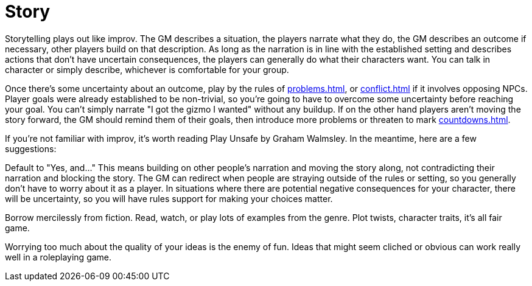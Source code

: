 [#story]
= Story

Storytelling plays out like improv.  The GM describes a situation, the players narrate what they do, the GM describes an outcome if necessary, other players build on that description. As long as the narration is in line with the established setting and describes actions that don't have uncertain consequences, the players can generally do what their characters want. You can talk in character or simply describe, whichever is comfortable for your group.

Once there's some uncertainty about an outcome, play by the rules of <<problems.adoc#problems>>, or <<conflict.adoc#conflict>> if it involves opposing NPCs. Player goals were already established to be non-trivial, so you're going to have to overcome some uncertainty before reaching your goal. You can't simply narrate "I got the gizmo I wanted" without any buildup. If on the other hand players aren't moving the story forward, the GM should remind them of their goals, then introduce more problems or threaten to mark <<countdowns.adoc#countdowns>>.

If you're not familiar with improv, it's worth reading Play Unsafe by Graham Walmsley.  In the meantime, here are a few suggestions:

Default to "Yes, and..." This means building on other people's narration and moving the story along, not contradicting their narration and blocking the story. The GM can redirect when people are straying outside of the rules or setting, so you generally don't have to worry about it as a player. In situations where there are potential negative consequences for your character, there will be uncertainty, so you will have rules support for making your choices matter.

Borrow mercilessly from fiction. Read, watch, or play lots of examples from the genre. Plot twists, character traits, it's all fair game.

Worrying too much about the quality of your ideas is the enemy of fun. Ideas that might seem cliched or obvious can work really well in a roleplaying game.
